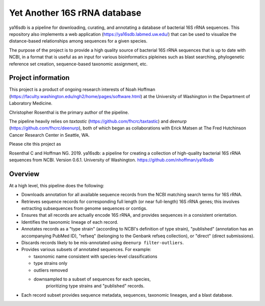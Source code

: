 ===============================
 Yet Another 16S rRNA database
===============================

ya16sdb is a pipeline for downloading, curating, and annotating a
database of bacterial 16S rRNA sequences. This repository also
implements a web application (https://ya16sdb.labmed.uw.edu/) that can
be used to visualize the distance-based relationships among sequences
for a given species.

The purpose of the project is to provide a high quality source of
bacterial 16S rRNA sequences that is up to date with NCBI, in a format
that is useful as an input for various bioinformatics pipleines such
as blast searching, phylogenetic reference set creation,
sequence-based taxonomic assignment, etc.

Project information
===================

This project is a product of ongoing research interests of Noah
Hoffman (https://faculty.washington.edu/ngh2/home/pages/software.html)
at the University of Washington in the Department of Laboratory
Medicine.

Christopher Rosenthal is the primary author of the pipeline.

The pipeline heavily relies on *taxtastic*
(https://github.com/fhcrc/taxtastic) and *deenurp*
(https://github.com/fhcrc/deenurp), both of which began as
collaborations with Erick Matsen at The Fred Hutchinson Cancer
Research Center in Seattle, WA.

Please cite this project as

Rosenthal C and Hoffman NG. 2019. ya16sdb: a pipeline for creating a
collection of high-quality bacterial 16S rRNA sequences from
NCBI. Version 0.6.1. University of Washington. https://github.com/nhoffman/ya16sdb

Overview
========

At a high level, this pipeline does the following:

* Downloads annotation for all available sequence records from the
  NCBI matching search terms for 16S rRNA.
* Retrieves sequence records for corresponding full length (or near
  full-length) 16S rRNA genes; this involves extracting subsequences
  from genome sequences or contigs.
* Ensures that all records are actually encode 16S rRNA, and provides
  sequences in a consistent orientation.
* Identifies the taxonomic lineage of each record.
* Annotates records as a "type strain" (according to NCBI's definition
  of type strain), "published" (annotation has an accompanying PubMed
  ID), "refseq" (belonging to the Genbank refseq collection), or
  "direct" (direct submissions).
* Discards records likely to be mis-annotated using ``deenurp filter-outliers``.
* Provides various subsets of annotated sequences. For example:

  * taxonomic name consistent with species-level classifications
  * type strains only
  * outliers removed
  * downsampled to a subset of sequences for each species,
     prioritizing type strains and "published" records.

* Each record subset provides sequence metadata, sequences, taxonomic
  lineages, and a blast database.
